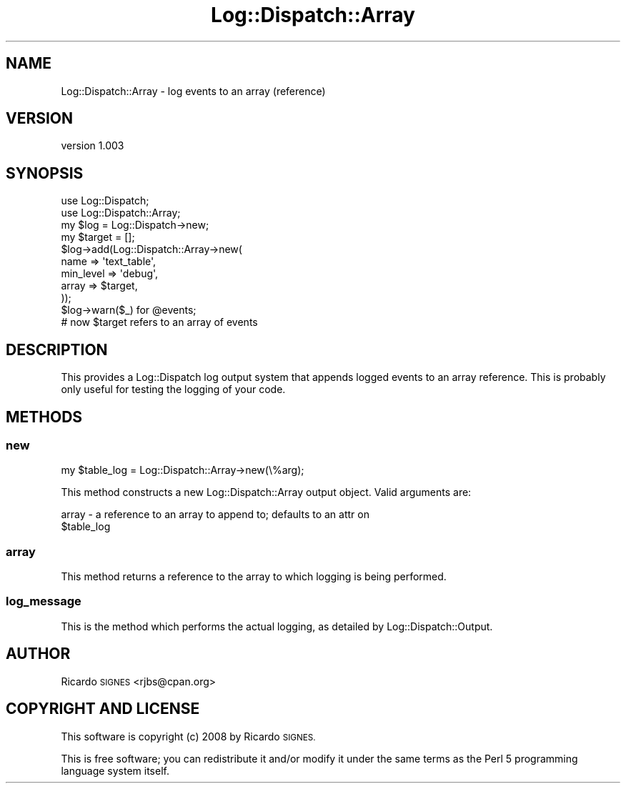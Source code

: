 .\" Automatically generated by Pod::Man 4.11 (Pod::Simple 3.35)
.\"
.\" Standard preamble:
.\" ========================================================================
.de Sp \" Vertical space (when we can't use .PP)
.if t .sp .5v
.if n .sp
..
.de Vb \" Begin verbatim text
.ft CW
.nf
.ne \\$1
..
.de Ve \" End verbatim text
.ft R
.fi
..
.\" Set up some character translations and predefined strings.  \*(-- will
.\" give an unbreakable dash, \*(PI will give pi, \*(L" will give a left
.\" double quote, and \*(R" will give a right double quote.  \*(C+ will
.\" give a nicer C++.  Capital omega is used to do unbreakable dashes and
.\" therefore won't be available.  \*(C` and \*(C' expand to `' in nroff,
.\" nothing in troff, for use with C<>.
.tr \(*W-
.ds C+ C\v'-.1v'\h'-1p'\s-2+\h'-1p'+\s0\v'.1v'\h'-1p'
.ie n \{\
.    ds -- \(*W-
.    ds PI pi
.    if (\n(.H=4u)&(1m=24u) .ds -- \(*W\h'-12u'\(*W\h'-12u'-\" diablo 10 pitch
.    if (\n(.H=4u)&(1m=20u) .ds -- \(*W\h'-12u'\(*W\h'-8u'-\"  diablo 12 pitch
.    ds L" ""
.    ds R" ""
.    ds C` ""
.    ds C' ""
'br\}
.el\{\
.    ds -- \|\(em\|
.    ds PI \(*p
.    ds L" ``
.    ds R" ''
.    ds C`
.    ds C'
'br\}
.\"
.\" Escape single quotes in literal strings from groff's Unicode transform.
.ie \n(.g .ds Aq \(aq
.el       .ds Aq '
.\"
.\" If the F register is >0, we'll generate index entries on stderr for
.\" titles (.TH), headers (.SH), subsections (.SS), items (.Ip), and index
.\" entries marked with X<> in POD.  Of course, you'll have to process the
.\" output yourself in some meaningful fashion.
.\"
.\" Avoid warning from groff about undefined register 'F'.
.de IX
..
.nr rF 0
.if \n(.g .if rF .nr rF 1
.if (\n(rF:(\n(.g==0)) \{\
.    if \nF \{\
.        de IX
.        tm Index:\\$1\t\\n%\t"\\$2"
..
.        if !\nF==2 \{\
.            nr % 0
.            nr F 2
.        \}
.    \}
.\}
.rr rF
.\" ========================================================================
.\"
.IX Title "Log::Dispatch::Array 3pm"
.TH Log::Dispatch::Array 3pm "2013-12-26" "perl v5.30.0" "User Contributed Perl Documentation"
.\" For nroff, turn off justification.  Always turn off hyphenation; it makes
.\" way too many mistakes in technical documents.
.if n .ad l
.nh
.SH "NAME"
Log::Dispatch::Array \- log events to an array (reference)
.SH "VERSION"
.IX Header "VERSION"
version 1.003
.SH "SYNOPSIS"
.IX Header "SYNOPSIS"
.Vb 2
\&  use Log::Dispatch;
\&  use Log::Dispatch::Array;
\&
\&  my $log = Log::Dispatch\->new;
\&
\&  my $target = [];
\&
\&  $log\->add(Log::Dispatch::Array\->new(
\&    name      => \*(Aqtext_table\*(Aq,
\&    min_level => \*(Aqdebug\*(Aq,
\&    array     => $target,
\&  ));
\&
\&  $log\->warn($_) for @events;
\&
\&  # now $target refers to an array of events
.Ve
.SH "DESCRIPTION"
.IX Header "DESCRIPTION"
This provides a Log::Dispatch log output system that appends logged events to
an array reference.  This is probably only useful for testing the logging of
your code.
.SH "METHODS"
.IX Header "METHODS"
.SS "new"
.IX Subsection "new"
.Vb 1
\& my $table_log = Log::Dispatch::Array\->new(\e%arg);
.Ve
.PP
This method constructs a new Log::Dispatch::Array output object.  Valid
arguments are:
.PP
.Vb 2
\&  array \- a reference to an array to append to; defaults to an attr on
\&          $table_log
.Ve
.SS "array"
.IX Subsection "array"
This method returns a reference to the array to which logging is being
performed.
.SS "log_message"
.IX Subsection "log_message"
This is the method which performs the actual logging, as detailed by
Log::Dispatch::Output.
.SH "AUTHOR"
.IX Header "AUTHOR"
Ricardo \s-1SIGNES\s0 <rjbs@cpan.org>
.SH "COPYRIGHT AND LICENSE"
.IX Header "COPYRIGHT AND LICENSE"
This software is copyright (c) 2008 by Ricardo \s-1SIGNES.\s0
.PP
This is free software; you can redistribute it and/or modify it under
the same terms as the Perl 5 programming language system itself.
